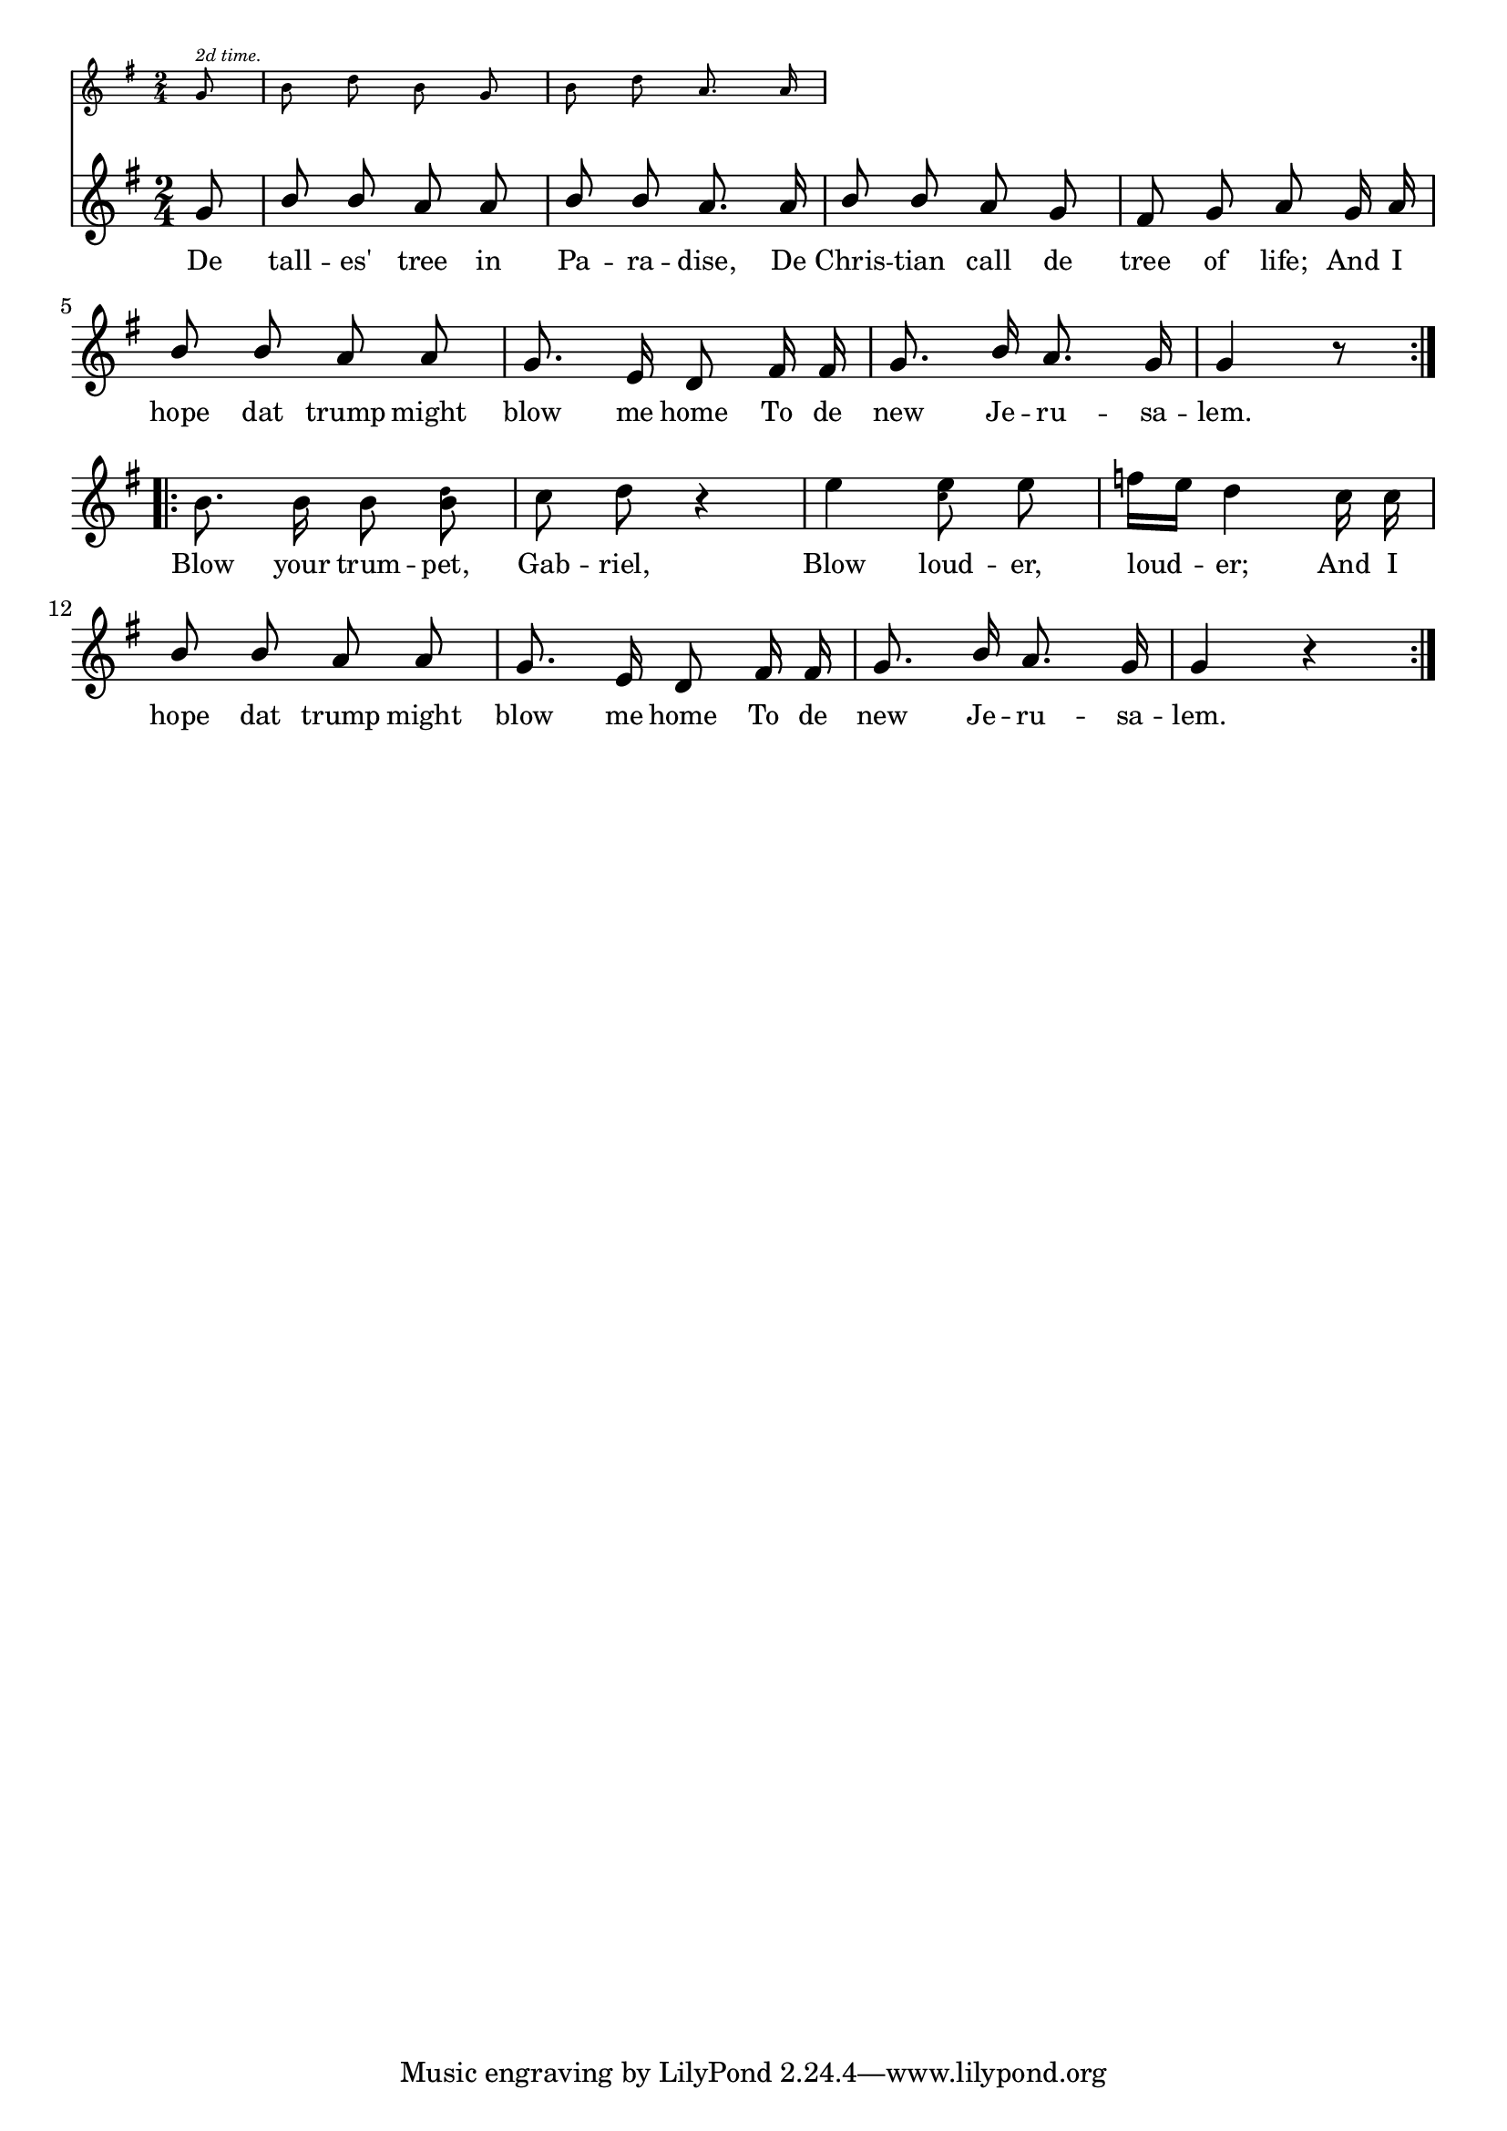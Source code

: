 % 004.ly - Score sheet for "Blow your trumpet, Gabriel."
% Copyright (C) 2007  Marcus Brinkmann <marcus@gnu.org>
%
% This score sheet is free software; you can redistribute it and/or
% modify it under the terms of the Creative Commons Legal Code
% Attribution-ShareALike as published by Creative Commons; either
% version 2.0 of the License, or (at your option) any later version.
%
% This score sheet is distributed in the hope that it will be useful,
% but WITHOUT ANY WARRANTY; without even the implied warranty of
% MERCHANTABILITY or FITNESS FOR A PARTICULAR PURPOSE.  See the
% Creative Commons Legal Code Attribution-ShareALike for more details.
%
% You should have received a copy of the Creative Commons Legal Code
% Attribution-ShareALike along with this score sheet; if not, write to
% Creative Commons, 543 Howard Street, 5th Floor,
% San Francisco, CA 94105-3013  United States

\version "2.21.0"

%\header
%{
%  title = "Blow Your Trumpet, Gabriel"
%  composer = "trad."
%}

melody =
<<
  \context Voice = "melody"
  {
    \set Staff.midiInstrument = "acoustic grand"
    \override Staff.VerticalAxisGroup.minimum-Y-extent = #'(-1 . 1)
	
    \autoBeamOff
    
    \time 2/4
    \clef violin
    \key g \major
    
    \override Stem.neutral-direction = #1

    \repeat volta 2
    {
      \partial 8 g'8 |
      b'8 b' a' a' | b'8 b' a'8. a'16 | b'8 b' a' g' |
      fis'8 g' a' g'16 a' | b'8 b' a' a' | g'8. e'16 d'8 fis'16 fis' |
      g'8. b'16 a'8. g'16 | g'4 r8
    }
    \break
    \repeat volta 2
    {
      \override Stem.neutral-direction = #-1
      \partial 2 b'8. b'16 b'8
      <b' \tweak font-size #-4 d''>8
      c''8 d'' r4 | e''4
      <e'' \tweak font-size #-4 c''>8
      e''8 |
      f''16[ e''] d''4 c''16 c'' |
      \override Stem.neutral-direction = #1
      b'8 b' a' a' | g'8. e'16 d'8 fis'16 fis' | g'8. b'16 a'8. g'16 |
      g'4 r4
    }
  }
  
  \new Lyrics
  \lyricsto "melody" {
    \override LyricText.font-size = #0
    \override StanzaNumber.font-size = #-1

    De tall -- es' tree in Pa -- ra -- dise,
    De Chris -- tian call de tree of life;
    And I hope dat trump might blow me home
    To de new Je -- ru -- sa -- lem.

    Blow your trum -- pet, Gab -- riel,
    Blow loud -- er, loud -- er; And I
    hope dat trump might blow me home
    To de new Je -- ru -- sa -- lem.
  }
>>


  \score
  {
    <<
      \new Staff \with
      {
	fontSize = #-4
	\override StaffSymbol.staff-space = #(magstep -4)
      }
      {
	\context Voice
	{
	  \set Staff.midiInstrument = "acoustic grand"
	  \override Staff.VerticalAxisGroup.minimum-Y-extent = #'(0 . 0)
	  
	  \autoBeamOff
		
	  \time 2/4
	  \clef violin
	  \key g \major
	  
	  {
	    \partial 8 g'8^\markup { \italic { "2d time." } } |
	    b'8 d'' b' g' | b'8 d'' a'8. a'16
	  }
	}
      }
      
      \new Staff { \melody }
    >>
    \layout { indent = 0.0 }
  }
  
  \score
  {
    \new Staff { \unfoldRepeats \melody }
    
    
  \midi {
    \tempo 4 = 96
    }


  }
